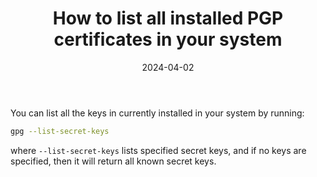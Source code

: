 #+TITLE: How to list all installed PGP certificates in your system
#+DATE: 2024-04-02

You can list all the keys in currently installed in your system by running:

#+begin_src sh
gpg --list-secret-keys
#+end_src

where =--list-secret-keys= lists specified secret keys, and if no keys are specified, then it will return all known secret keys.
